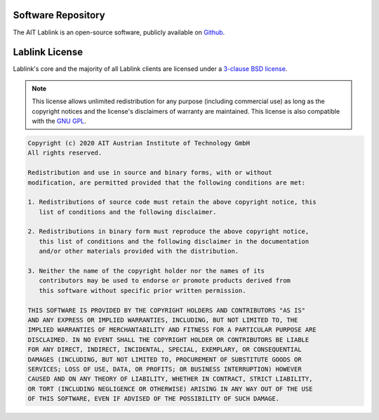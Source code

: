 
Software Repository
===================

The AIT Lablink is an open-source software, publicly available on `Github <https://github.com/ait-lablink>`_.


Lablink License
===============

Lablink's core and the majority of all Lablink clients are licensed under a `3-clause BSD license <https://en.wikipedia.org/wiki/BSD_licenses>`_.

.. note::
    This license allows unlimited redistribution for any purpose (including commercial use) as long as the copyright notices and the license's disclaimers of warranty are maintained.
    This license is also compatible with the `GNU GPL <https://en.wikipedia.org/wiki/GNU_General_Public_License>`_.

.. code-block:: text

    Copyright (c) 2020 AIT Austrian Institute of Technology GmbH
    All rights reserved.
    
    Redistribution and use in source and binary forms, with or without
    modification, are permitted provided that the following conditions are met:
    
    1. Redistributions of source code must retain the above copyright notice, this
       list of conditions and the following disclaimer.
    
    2. Redistributions in binary form must reproduce the above copyright notice,
       this list of conditions and the following disclaimer in the documentation
       and/or other materials provided with the distribution.
    
    3. Neither the name of the copyright holder nor the names of its
       contributors may be used to endorse or promote products derived from
       this software without specific prior written permission.
    
    THIS SOFTWARE IS PROVIDED BY THE COPYRIGHT HOLDERS AND CONTRIBUTORS "AS IS"
    AND ANY EXPRESS OR IMPLIED WARRANTIES, INCLUDING, BUT NOT LIMITED TO, THE
    IMPLIED WARRANTIES OF MERCHANTABILITY AND FITNESS FOR A PARTICULAR PURPOSE ARE
    DISCLAIMED. IN NO EVENT SHALL THE COPYRIGHT HOLDER OR CONTRIBUTORS BE LIABLE
    FOR ANY DIRECT, INDIRECT, INCIDENTAL, SPECIAL, EXEMPLARY, OR CONSEQUENTIAL
    DAMAGES (INCLUDING, BUT NOT LIMITED TO, PROCUREMENT OF SUBSTITUTE GOODS OR
    SERVICES; LOSS OF USE, DATA, OR PROFITS; OR BUSINESS INTERRUPTION) HOWEVER
    CAUSED AND ON ANY THEORY OF LIABILITY, WHETHER IN CONTRACT, STRICT LIABILITY,
    OR TORT (INCLUDING NEGLIGENCE OR OTHERWISE) ARISING IN ANY WAY OUT OF THE USE
    OF THIS SOFTWARE, EVEN IF ADVISED OF THE POSSIBILITY OF SUCH DAMAGE.